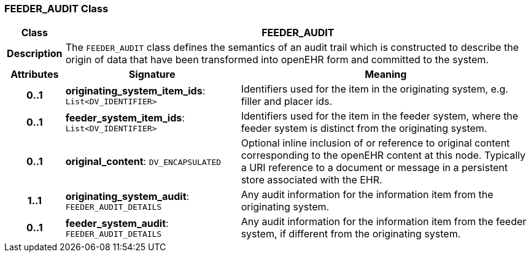 === FEEDER_AUDIT Class

[cols="^1,3,5"]
|===
h|*Class*
2+^h|*FEEDER_AUDIT*

h|*Description*
2+a|The `FEEDER_AUDIT` class defines the semantics of an audit trail which is constructed to describe the origin of data that have been transformed into openEHR form and committed to the system.

h|*Attributes*
^h|*Signature*
^h|*Meaning*

h|*0..1*
|*originating_system_item_ids*: `List<DV_IDENTIFIER>`
a|Identifiers used for the item in the originating system, e.g. filler and placer ids.

h|*0..1*
|*feeder_system_item_ids*: `List<DV_IDENTIFIER>`
a|Identifiers used for the item in the feeder system, where the feeder system is distinct from the originating system.

h|*0..1*
|*original_content*: `DV_ENCAPSULATED`
a|Optional inline inclusion of or reference to original content corresponding to the openEHR content at this node. Typically a URI reference to a document or message in a persistent store associated with the EHR.

h|*1..1*
|*originating_system_audit*: `FEEDER_AUDIT_DETAILS`
a|Any audit information for the information item from the originating system.

h|*0..1*
|*feeder_system_audit*: `FEEDER_AUDIT_DETAILS`
a|Any audit information for the information item from the feeder system, if different from the originating system.
|===
